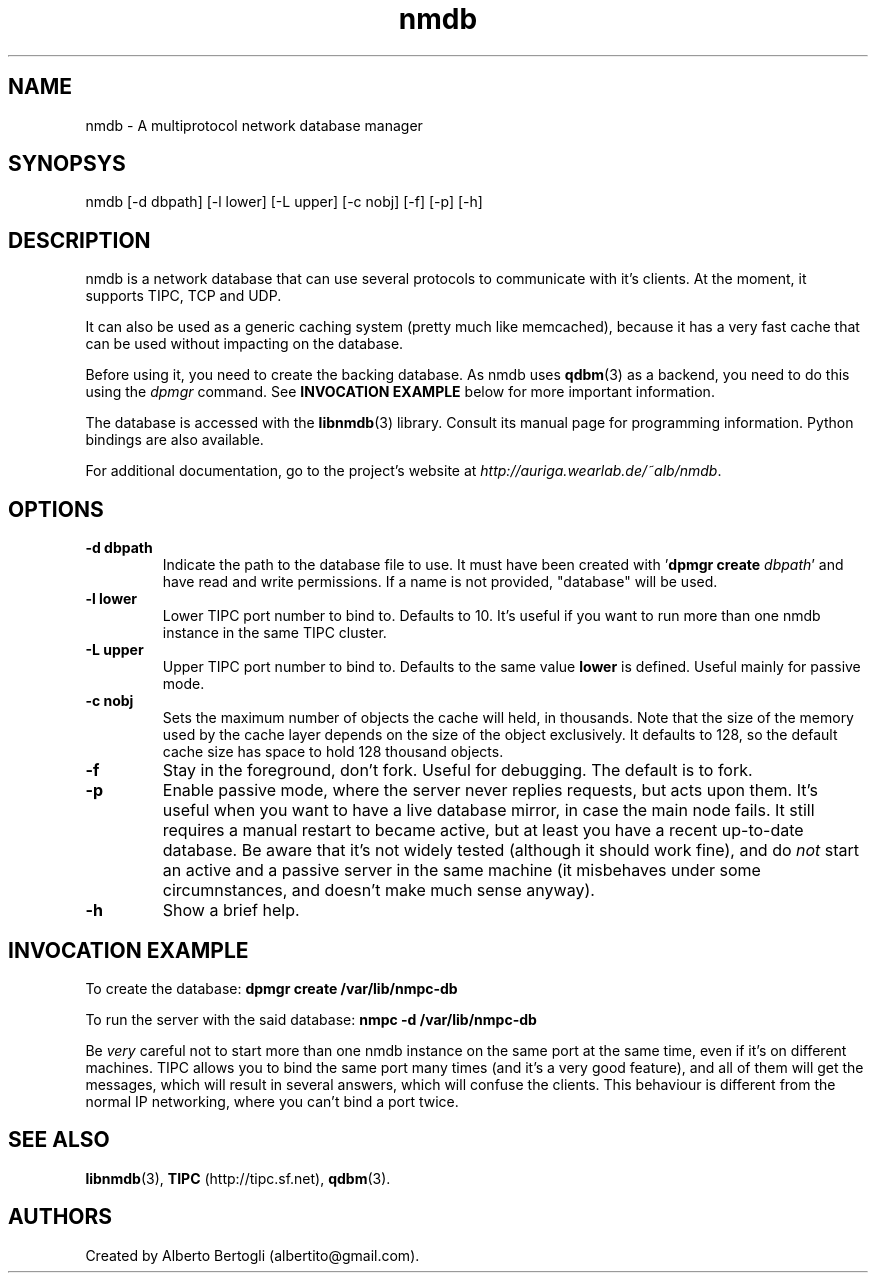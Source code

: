 .TH nmdb 1 "11/Sep/2006"
.SH NAME
nmdb - A multiprotocol network database manager
.SH SYNOPSYS
nmdb [-d dbpath] [-l lower] [-L upper] [-c nobj] [-f] [-p] [-h]
.SH DESCRIPTION

nmdb is a network database that can use several protocols to communicate with
it's clients. At the moment, it supports TIPC, TCP and UDP.

It can also be used as a generic caching system (pretty much like memcached),
because it has a very fast cache that can be used without impacting on the
database.

Before using it, you need to create the backing database. As nmdb uses
.BR qdbm (3)
as a backend, you need to do this using the
.I dpmgr
command. See
.B "INVOCATION EXAMPLE"
below for more important information.

The database is accessed with the
.BR libnmdb (3)
library. Consult its manual page for programming information. Python bindings
are also available.

For additional documentation, go to the project's website at
.IR http://auriga.wearlab.de/~alb/nmdb .

.SH OPTIONS
.TP
.B "-d dbpath"
Indicate the path to the database file to use. It must have been created with
.RB ' "dpmgr create"
.IR "dbpath" '
and have read and write permissions. If a name is not provided, "database"
will be used.
.TP
.B "-l lower"
Lower TIPC port number to bind to. Defaults to 10. It's useful if you want to
run more than one nmdb instance in the same TIPC cluster.
.TP
.B "-L upper"
Upper TIPC port number to bind to. Defaults to the same value
.B lower
is defined. Useful mainly for passive mode.
.TP
.B "-c nobj"
Sets the maximum number of objects the cache will held, in thousands. Note
that the size of the memory used by the cache layer depends on the size of the
object exclusively. It defaults to 128, so the default cache size has space to
hold 128 thousand objects.
.TP
.B "-f"
Stay in the foreground, don't fork. Useful for debugging. The default is to
fork.
.TP
.B "-p"
Enable passive mode, where the server never replies requests, but acts upon
them. It's useful when you want to have a live database mirror, in case the
main node fails. It still requires a manual restart to became active, but at
least you have a recent up-to-date database. Be aware that it's not widely
tested (although it should work fine), and do
.I not
start an active and a passive server in the same machine (it misbehaves under
some circumnstances, and doesn't make much sense anyway).
.TP
.B "-h"
Show a brief help.

.SH INVOCATION EXAMPLE
To create the database:
.B "dpmgr create /var/lib/nmpc-db"

To run the server with the said database:
.B "nmpc -d /var/lib/nmpc-db"

Be
.I very
careful not to start more than one nmdb instance on the same port at the same
time, even if it's on different machines. TIPC allows you to bind the same
port many times (and it's a very good feature), and all of them will get the
messages, which will result in several answers, which will confuse the
clients. This behaviour is different from the normal IP networking, where you
can't bind a port twice.

.SH SEE ALSO
.BR libnmdb (3),
.B TIPC
(http://tipc.sf.net),
.BR qdbm (3).
.SH AUTHORS
Created by Alberto Bertogli (albertito@gmail.com).
